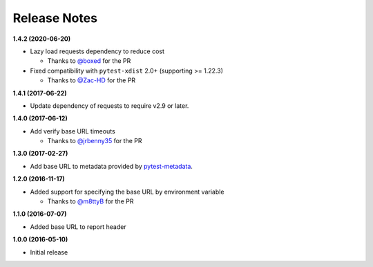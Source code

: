 Release Notes
-------------

**1.4.2 (2020-06-20)**

* Lazy load requests dependency to reduce cost

  * Thanks to `@boxed <https://github.com/boxed>`_ for the PR

* Fixed compatibility with ``pytest-xdist`` 2.0+ (supporting >= 1.22.3)

  * Thanks to `@Zac-HD <https://github.com/Zac-HD>`_ for the PR

**1.4.1 (2017-06-22)**

* Update dependency of requests to require v2.9 or later.

**1.4.0 (2017-06-12)**

* Add verify base URL timeouts

  * Thanks to `@jrbenny35 <https://github.com/jrbenny35>`_ for the PR

**1.3.0 (2017-02-27)**

* Add base URL to metadata provided by
  `pytest-metadata <https://pypi.python.org/pypi/pytest-metadata/>`_.

**1.2.0 (2016-11-17)**

* Added support for specifying the base URL by environment variable

  * Thanks to `@m8ttyB <https://github.com/m8ttyB>`_ for the PR

**1.1.0 (2016-07-07)**

* Added base URL to report header

**1.0.0 (2016-05-10)**

* Initial release
